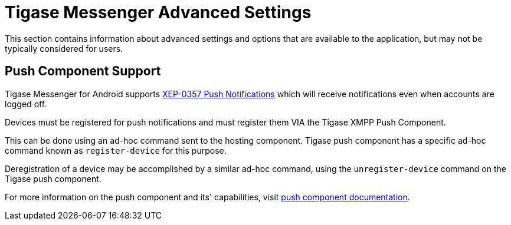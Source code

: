 = Tigase Messenger Advanced Settings

:author: Daniel Wisnewski
:version: v1.0, July 2017
:website: http://tigase.net

This section contains information about advanced settings and options that are available to the application, but may not be typically considered for users.


== Push Component Support

Tigase Messenger for Android supports link:https://xmpp.org/extensions/xep-0357.html[XEP-0357 Push Notifications] which will receive notifications even when accounts are logged off.
	
Devices must be registered for push notifications and must register them VIA the Tigase XMPP Push Component.

This can be done using an ad-hoc command sent to the hosting component.  Tigase push component has a specific ad-hoc command known as `register-device` for this purpose.


Deregistration of a device may be accomplished by a similar ad-hoc command, using the `unregister-device` command on the Tigase push component.


For more information on the push component and its' capabilities, visit link:http://docs.tigase.org/tigase-push/snapshot/Tigase_Push_Notifications_Guide/html/[push component documentation].
